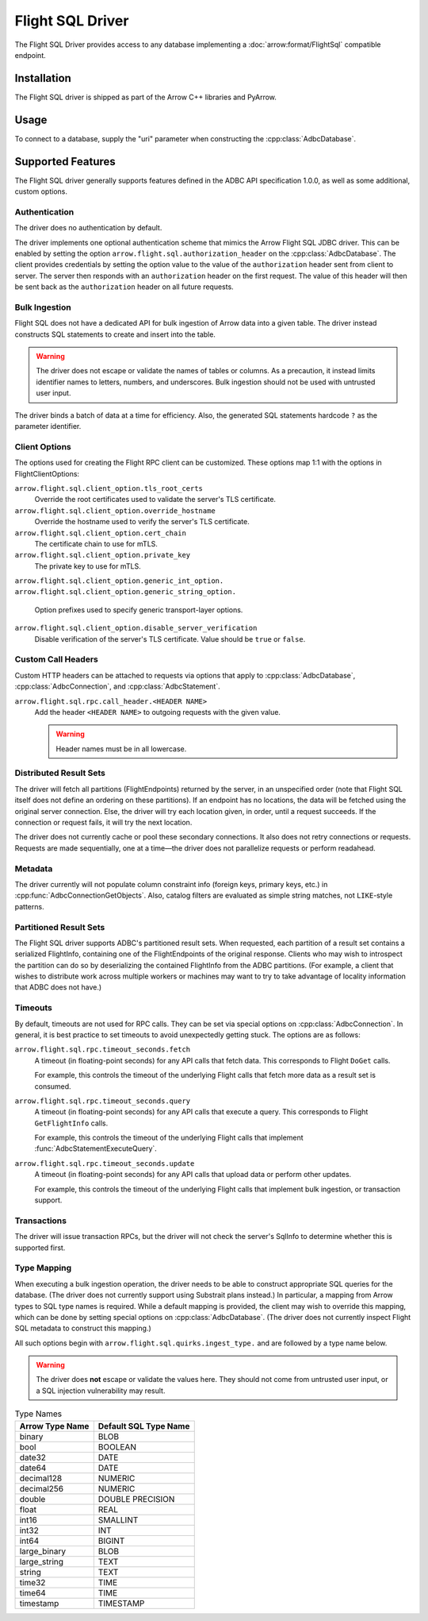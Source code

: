 .. Licensed to the Apache Software Foundation (ASF) under one
.. or more contributor license agreements.  See the NOTICE file
.. distributed with this work for additional information
.. regarding copyright ownership.  The ASF licenses this file
.. to you under the Apache License, Version 2.0 (the
.. "License"); you may not use this file except in compliance
.. with the License.  You may obtain a copy of the License at
..
..   http://www.apache.org/licenses/LICENSE-2.0
..
.. Unless required by applicable law or agreed to in writing,
.. software distributed under the License is distributed on an
.. "AS IS" BASIS, WITHOUT WARRANTIES OR CONDITIONS OF ANY
.. KIND, either express or implied.  See the License for the
.. specific language governing permissions and limitations
.. under the License.

=================
Flight SQL Driver
=================

The Flight SQL Driver provides access to any database implementing a
:doc:`arrow:format/FlightSql` compatible endpoint.

Installation
============

The Flight SQL driver is shipped as part of the Arrow C++ libraries
and PyArrow.

Usage
=====

To connect to a database, supply the "uri" parameter when constructing
the :cpp:class:`AdbcDatabase`.

.. tab-set::

   .. tab-item:: C++
      :sync: cpp

      .. code-block:: cpp

         #include "adbc.h"

         // Ignoring error handling
         struct AdbcDatabase database;
         AdbcDatabaseNew(&database, nullptr);
         AdbcDatabaseSetOption(&database, "uri", "grpc://localhost:8080", nullptr);
         AdbcDatabaseInit(&database, nullptr);

   .. tab-item:: Python
      :sync: python

      .. code-block:: python

         import pyarrow.flight_sql


         with pyarrow.flight_sql.connect("grpc://localhost:8080") as conn:
             pass

Supported Features
==================

The Flight SQL driver generally supports features defined in the ADBC
API specification 1.0.0, as well as some additional, custom options.

Authentication
--------------

The driver does no authentication by default.

The driver implements one optional authentication scheme that mimics
the Arrow Flight SQL JDBC driver.  This can be enabled by setting the
option ``arrow.flight.sql.authorization_header`` on the
:cpp:class:`AdbcDatabase`.  The client provides credentials by setting
the option value to the value of the ``authorization`` header sent
from client to server.  The server then responds with an
``authorization`` header on the first request.  The value of this
header will then be sent back as the ``authorization`` header on all
future requests.

Bulk Ingestion
--------------

Flight SQL does not have a dedicated API for bulk ingestion of Arrow
data into a given table.  The driver instead constructs SQL statements
to create and insert into the table.

.. warning:: The driver does not escape or validate the names of
             tables or columns.  As a precaution, it instead limits
             identifier names to letters, numbers, and underscores.
             Bulk ingestion should not be used with untrusted user
             input.

The driver binds a batch of data at a time for efficiency.  Also, the
generated SQL statements hardcode ``?`` as the parameter identifier.

Client Options
--------------

The options used for creating the Flight RPC client can be customized.
These options map 1:1 with the options in FlightClientOptions:

``arrow.flight.sql.client_option.tls_root_certs``
    Override the root certificates used to validate the server's TLS
    certificate.

``arrow.flight.sql.client_option.override_hostname``
    Override the hostname used to verify the server's TLS certificate.

``arrow.flight.sql.client_option.cert_chain``
    The certificate chain to use for mTLS.

``arrow.flight.sql.client_option.private_key``
    The private key to use for mTLS.

``arrow.flight.sql.client_option.generic_int_option.``
``arrow.flight.sql.client_option.generic_string_option.``
    Option prefixes used to specify generic transport-layer options.

``arrow.flight.sql.client_option.disable_server_verification``
    Disable verification of the server's TLS certificate.  Value
    should be ``true`` or ``false``.

Custom Call Headers
-------------------

Custom HTTP headers can be attached to requests via options that apply
to :cpp:class:`AdbcDatabase`, :cpp:class:`AdbcConnection`, and
:cpp:class:`AdbcStatement`.

``arrow.flight.sql.rpc.call_header.<HEADER NAME>``
  Add the header ``<HEADER NAME>`` to outgoing requests with the given
  value.

  .. warning:: Header names must be in all lowercase.

Distributed Result Sets
-----------------------

The driver will fetch all partitions (FlightEndpoints) returned by the
server, in an unspecified order (note that Flight SQL itself does not
define an ordering on these partitions).  If an endpoint has no
locations, the data will be fetched using the original server
connection.  Else, the driver will try each location given, in order,
until a request succeeds.  If the connection or request fails, it will
try the next location.

The driver does not currently cache or pool these secondary
connections.  It also does not retry connections or requests.
Requests are made sequentially, one at a time—the driver does not
parallelize requests or perform readahead.

Metadata
--------

The driver currently will not populate column constraint info (foreign
keys, primary keys, etc.) in :cpp:func:`AdbcConnectionGetObjects`.
Also, catalog filters are evaluated as simple string matches, not
``LIKE``-style patterns.

Partitioned Result Sets
-----------------------

The Flight SQL driver supports ADBC's partitioned result sets.  When
requested, each partition of a result set contains a serialized
FlightInfo, containing one of the FlightEndpoints of the original
response.  Clients who may wish to introspect the partition can do so
by deserializing the contained FlightInfo from the ADBC partitions.
(For example, a client that wishes to distribute work across multiple
workers or machines may want to try to take advantage of locality
information that ADBC does not have.)

.. TODO: code samples

Timeouts
--------

By default, timeouts are not used for RPC calls.  They can be set via
special options on :cpp:class:`AdbcConnection`.  In general, it is
best practice to set timeouts to avoid unexpectedly getting stuck.
The options are as follows:

``arrow.flight.sql.rpc.timeout_seconds.fetch``
    A timeout (in floating-point seconds) for any API calls that fetch
    data.  This corresponds to Flight ``DoGet`` calls.

    For example, this controls the timeout of the underlying Flight
    calls that fetch more data as a result set is consumed.

``arrow.flight.sql.rpc.timeout_seconds.query``
    A timeout (in floating-point seconds) for any API calls that
    execute a query.  This corresponds to Flight ``GetFlightInfo``
    calls.

    For example, this controls the timeout of the underlying Flight
    calls that implement :func:`AdbcStatementExecuteQuery`.

``arrow.flight.sql.rpc.timeout_seconds.update``
    A timeout (in floating-point seconds) for any API calls that
    upload data or perform other updates.

    For example, this controls the timeout of the underlying Flight
    calls that implement bulk ingestion, or transaction support.

Transactions
------------

The driver will issue transaction RPCs, but the driver will not check
the server's SqlInfo to determine whether this is supported first.

Type Mapping
------------

When executing a bulk ingestion operation, the driver needs to be able
to construct appropriate SQL queries for the database.  (The driver
does not currently support using Substrait plans instead.)  In
particular, a mapping from Arrow types to SQL type names is required.
While a default mapping is provided, the client may wish to override
this mapping, which can be done by setting special options on
:cpp:class:`AdbcDatabase`.  (The driver does not currently inspect
Flight SQL metadata to construct this mapping.)

All such options begin with ``arrow.flight.sql.quirks.ingest_type.``
and are followed by a type name below.

.. warning:: The driver does **not** escape or validate the values
             here.  They should not come from untrusted user input, or
             a SQL injection vulnerability may result.

.. csv-table:: Type Names
   :header: "Arrow Type Name", "Default SQL Type Name"

   binary,BLOB
   bool,BOOLEAN
   date32,DATE
   date64,DATE
   decimal128,NUMERIC
   decimal256,NUMERIC
   double,DOUBLE PRECISION
   float,REAL
   int16,SMALLINT
   int32,INT
   int64,BIGINT
   large_binary,BLOB
   large_string,TEXT
   string,TEXT
   time32,TIME
   time64,TIME
   timestamp,TIMESTAMP

.. _DBAPI 2.0: https://peps.python.org/pep-0249/
